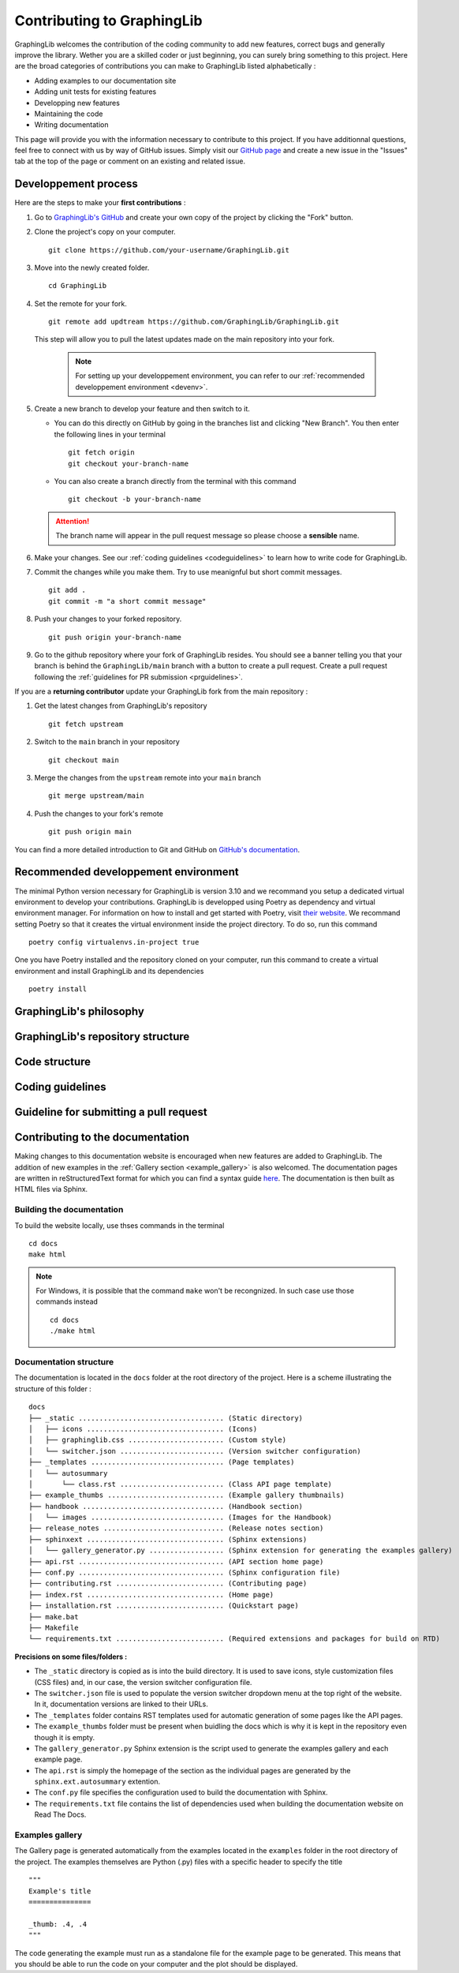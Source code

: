 ===========================
Contributing to GraphingLib
===========================

GraphingLib welcomes the contribution of the coding community to add new features, correct bugs and generally improve the library. Wether you are a skilled coder or just beginning, you can surely bring something to this project. Here are the broad categories of contributions you can make to GraphingLib listed alphabetically :

* Adding examples to our documentation site
* Adding unit tests for existing features
* Developping new features
* Maintaining the code
* Writing documentation

This page will provide you with the information necessary to contribute to this project. If you have additionnal questions, feel free to connect with us by way of GitHub issues. Simply visit our `GitHub page <https://github.com/GraphingLib/GraphingLib/>`_ and create a new issue in the "Issues" tab at the top of the page or comment on an existing and related issue.

Developpement process
---------------------

Here are the steps to make your **first contributions** :

1. Go to `GraphingLib's GitHub <https://github.com/GraphingLib/GraphingLib/>`_ and create your own copy of the project by clicking the "Fork" button.

2. Clone the project's copy on your computer. ::

    git clone https://github.com/your-username/GraphingLib.git

3. Move into the newly created folder. ::

    cd GraphingLib

4. Set the remote for your fork. ::

    git remote add updtream https://github.com/GraphingLib/GraphingLib.git

   This step will allow you to pull the latest updates made on the main repository into your fork.

    .. note::

        For setting up your developpement environment, you can refer to our :ref:`recommended developpement environment <devenv>`.

5. Create a new branch to develop your feature and then switch to it.

   * You can do this directly on GitHub by going in the branches list and clicking "New Branch". You then enter the following lines in your terminal ::

        git fetch origin
        git checkout your-branch-name
    
   * You can also create a branch directly from the terminal with this command ::

        git checkout -b your-branch-name

   .. attention::

        The branch name will appear in the pull request message so please choose a **sensible** name.

6. Make your changes. See our :ref:`coding guidelines <codeguidelines>` to learn how to write code for GraphingLib.

7. Commit the changes while you make them. Try to use meanignful but short commit messages. ::

    git add .
    git commit -m "a short commit message"

8. Push your changes to your forked repository. ::

    git push origin your-branch-name

9. Go to the github repository where your fork of GraphingLib resides. You should see a banner telling you that your branch is behind the ``GraphingLib/main`` branch with a button to create a pull request. Create a pull request following the :ref:`guidelines for PR submission <prguidelines>`.

If you are a **returning contributor** update your GraphingLib fork from the main repository :

1. Get the latest changes from GraphingLib's repository ::

    git fetch upstream

2. Switch to the ``main`` branch in your repository ::

    git checkout main

3. Merge the changes from the ``upstream`` remote into your ``main`` branch ::

    git merge upstream/main

4. Push the changes to your fork's remote ::

    git push origin main

You can find a more detailed introduction to Git and GitHub on `GitHub's documentation <https://docs.github.com/en/get-started>`_.

.. _devenv:

Recommended developpement environment
-------------------------------------

The minimal Python version necessary for GraphingLib is version 3.10 and we recommand you setup a dedicated virtual environment to develop your contributions. GraphingLib is developped using Poetry as dependency and virtual environment manager. For information on how to install and get started with Poetry, visit `their website <https://python-poetry.org/docs/#installing-with-the-official-installer>`_. We recommand setting Poetry so that it creates the virtual environment inside the project directory. To do so, run this command ::

    poetry config virtualenvs.in-project true

One you have Poetry installed and the repository cloned on your computer, run this command to create a virtual environment and install GraphingLib and its dependencies ::

    poetry install

GraphingLib's philosophy
------------------------



GraphingLib's repository structure
----------------------------------



Code structure
--------------



.. _codeguidelines:

Coding guidelines
-----------------



.. _prguidelines:

Guideline for submitting a pull request
---------------------------------------



Contributing to the documentation
---------------------------------

Making changes to this documentation website is encouraged when new features are added to GraphingLib. The addition of new examples in the :ref:`Gallery section <example_gallery>` is also welcomed. The documentation pages are written in reStructuredText format for which you can find a syntax guide `here <https://www.sphinx-doc.org/en/master/usage/restructuredtext/basics.html>`_. The documentation is then built as HTML files via Sphinx. 

Building the documentation
^^^^^^^^^^^^^^^^^^^^^^^^^^

To build the website locally, use thses commands in the terminal ::

    cd docs
    make html

.. note:: 
    
    For Windows, it is possible that the command ``make`` won't be recongnized. In such case use those commands instead ::

        cd docs
        ./make html

Documentation structure
^^^^^^^^^^^^^^^^^^^^^^^

The documentation is located in the ``docs`` folder at the root directory of the project. Here is a scheme illustrating the structure of this folder : ::

    docs
    ├── _static ................................... (Static directory)
    │   ├── icons ................................. (Icons)
    │   ├── graphinglib.css ....................... (Custom style)
    │   └── switcher.json ......................... (Version switcher configuration)
    ├── _templates ................................ (Page templates)
    │   └── autosummary
    │       └── class.rst ......................... (Class API page template)
    ├── example_thumbs ............................ (Example gallery thumbnails)
    ├── handbook .................................. (Handbook section)
    │   └── images ................................ (Images for the Handbook)
    ├── release_notes ............................. (Release notes section)
    ├── sphinxext ................................. (Sphinx extensions)
    │   └── gallery_generator.py .................. (Sphinx extension for generating the examples gallery)
    ├── api.rst ................................... (API section home page)
    ├── conf.py ................................... (Sphinx configuration file)
    ├── contributing.rst .......................... (Contributing page)
    ├── index.rst ................................. (Home page)
    ├── installation.rst .......................... (Quickstart page)
    ├── make.bat
    ├── Makefile
    └── requirements.txt .......................... (Required extensions and packages for build on RTD)

**Precisions on some files/folders :**

* The ``_static`` directory is copied as is into the build directory. It is used to save icons, style customization files (CSS files) and, in our case, the version switcher configuration file.

* The ``switcher.json`` file is used to populate the version switcher dropdown menu at the top right of the website. In it, documentation versions are linked to their URLs.

* The ``_templates`` folder contains RST templates used for automatic generation of some pages like the API pages.

* The ``example_thumbs`` folder must be present when buidling the docs which is why it is kept in the repository even though it is empty.

* The ``gallery_generator.py`` Sphinx extension is the script used to generate the examples gallery and each example page.

* The ``api.rst`` is simply the homepage of the section as the individual pages are generated by the ``sphinx.ext.autosummary`` extention.

* The ``conf.py`` file specifies the configuration used to build the documentation with Sphinx.

* The ``requirements.txt`` file contains the list of dependencies used when building the documentation website on Read The Docs.

Examples gallery
^^^^^^^^^^^^^^^^

The Gallery page is generated automatically from the examples located in the ``examples`` folder in the root directory of the project. The examples themselves are Python (.py) files with a specific header to specify the title ::

    """
    Example's title
    ===============

    _thumb: .4, .4
    """

The code generating the example must run as a standalone file for the example page to be generated. This means that you should be able to run the code on your computer and the plot should be displayed.

